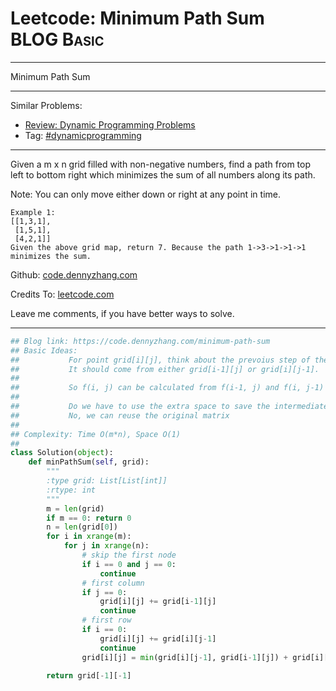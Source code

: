 * Leetcode: Minimum Path Sum                                     :BLOG:Basic:
#+STARTUP: showeverything
#+OPTIONS: toc:nil \n:t ^:nil creator:nil d:nil
:PROPERTIES:
:type:     dynamicprogramming
:END:
---------------------------------------------------------------------
Minimum Path Sum
---------------------------------------------------------------------
#+BEGIN_HTML
<a href="https://github.com/dennyzhang/code.dennyzhang.com"><img align="right" width="200" height="183" src="https://www.dennyzhang.com/wp-content/uploads/denny/watermark/github.png" /></a>
#+END_HTML
Similar Problems:
- [[https://code.dennyzhang.com/review-dynamicprogramming][Review: Dynamic Programming Problems]]
- Tag: [[https://code.dennyzhang.com/tag/dynamicprogramming][#dynamicprogramming]]
---------------------------------------------------------------------
Given a m x n grid filled with non-negative numbers, find a path from top left to bottom right which minimizes the sum of all numbers along its path.

Note: You can only move either down or right at any point in time.
#+BEGIN_EXAMPLE
Example 1:
[[1,3,1],
 [1,5,1],
 [4,2,1]]
Given the above grid map, return 7. Because the path 1->3->1->1->1 minimizes the sum.
#+END_EXAMPLE

Github: [[https://github.com/dennyzhang/code.dennyzhang.com/tree/master/problems/minimum-path-sum][code.dennyzhang.com]]

Credits To: [[https://leetcode.com/problems/minimum-path-sum/description/][leetcode.com]]

Leave me comments, if you have better ways to solve.
---------------------------------------------------------------------

#+BEGIN_SRC python
## Blog link: https://code.dennyzhang.com/minimum-path-sum
## Basic Ideas:
##           For point grid[i][j], think about the prevoius step of the minimize path
##           It should come from either grid[i-1][j] or grid[i][j-1].
##
##           So f(i, j) can be calculated from f(i-1, j) and f(i, j-1)
##           
##           Do we have to use the extra space to save the intermediate results?
##           No, we can reuse the original matrix
##
## Complexity: Time O(m*n), Space O(1)
##
class Solution(object):
    def minPathSum(self, grid):
        """
        :type grid: List[List[int]]
        :rtype: int
        """
        m = len(grid)
        if m == 0: return 0
        n = len(grid[0])
        for i in xrange(m):
            for j in xrange(n):
                # skip the first node
                if i == 0 and j == 0:
                    continue
                # first column
                if j == 0:
                    grid[i][j] += grid[i-1][j]
                    continue
                # first row
                if i == 0:
                    grid[i][j] += grid[i][j-1]
                    continue
                grid[i][j] = min(grid[i][j-1], grid[i-1][j]) + grid[i][j]

        return grid[-1][-1]
#+END_SRC

#+BEGIN_HTML
<div style="overflow: hidden;">
<div style="float: left; padding: 5px"> <a href="https://www.linkedin.com/in/dennyzhang001"><img src="https://www.dennyzhang.com/wp-content/uploads/sns/linkedin.png" alt="linkedin" /></a></div>
<div style="float: left; padding: 5px"><a href="https://github.com/dennyzhang"><img src="https://www.dennyzhang.com/wp-content/uploads/sns/github.png" alt="github" /></a></div>
<div style="float: left; padding: 5px"><a href="https://www.dennyzhang.com/slack" target="_blank" rel="nofollow"><img src="https://slack.dennyzhang.com/badge.svg" alt="slack"/></a></div>
</div>
#+END_HTML
